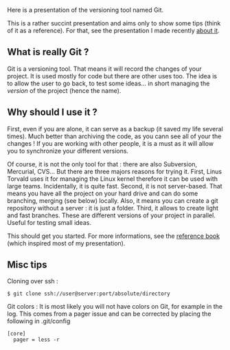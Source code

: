 Here is a presentation of the versioning tool named Git.

This is a rather succint presentation and aims only to show some tips
(think of it as a reference). For that, see the presentation I made
recently [[http://alexis.praga.free.fr/files/git_pres.pdf][about it]].

** What is really Git ?
   :PROPERTIES:
   :CUSTOM_ID: what-is-really-git
   :END:
Git is a versioning tool. That means it will record the changes of your
project. It is used mostly for code but there are other uses too. The
idea is to allow the user to go back, to test some ideas... in short
managing the /version/ of the project (hence the name).

** Why should I use it ?
   :PROPERTIES:
   :CUSTOM_ID: why-should-i-use-it
   :END:
First, even if you are alone, it can serve as a backup (it saved my life
several times). Much better than archiving the code, as you cann see all
of your the changes ! If you are working with other people, it is a must
as it will allow you to synchronize your different versions.

Of course, it is not the only tool for that : there are also Subversion,
Mercurial, CVS... But there are three majors reasons for trying it.
First, Linus Torvald uses it for managing the Linux kernel therefore it
can be used with large teams. Incidentally, it is quite fast. Second, it
is not server-based. That means you have all the project on your hard
drive and can do some branching, merging (see below) locally. Also, it
means you can create a git repository without a server : it is just a
folder. Third, it allows to create light and fast branches. These are
different versions of your project in parallel. Useful for testing small
ideas.

This should get you started. For more informations, see the
[[http://git-scm.com/book][reference book]] (which inspired most of my
presentation).

** Misc tips
   :PROPERTIES:
   :CUSTOM_ID: misc-tips
   :END:
Cloning over ssh :

#+begin_src shell
  $ git clone ssh://user@server:port/absolute/directory
#+end_src

Git colors : It is most likely you will not have colors on Git, for
example in the log. This comes from a pager issue and can be corrected
by placing the following in .git/config

#+begin_src shell
  [core]
    pager = less -r
#+end_src
